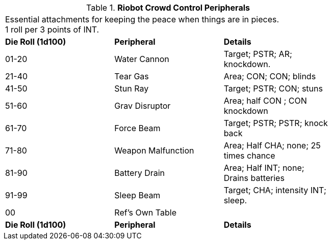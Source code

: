 // Table 5.4 Riot Policing Robot Peripherals
.*Riobot Crowd Control Peripherals*
[width="75%",cols="^,<,<"]
|===
3+<|Essential attachments for keeping the peace when things are in pieces. +
1 roll per 3 points of INT.

s|Die Roll (1d100)
s|Peripheral
s|Details

|01-20
|Water Cannon
|Target; PSTR; AR; knockdown.

|21-40
|Tear Gas
|Area; CON; CON; blinds

|41-50
|Stun Ray
|Target; PSTR; CON; stuns

|51-60
|Grav Disruptor
|Area; half CON ; CON knockdown

|61-70
|Force Beam
|Target; PSTR; PSTR; knock back

|71-80
|Weapon Malfunction
|Area; Half CHA; none; 25 times chance

|81-90
|Battery Drain
|Area; Half INT; none; Drains batteries

|91-99
|Sleep Beam
|Target; CHA; intensity INT; sleep.

|00
|Ref's Own Table
|

s|Die Roll (1d100)
s|Peripheral
s|Details


|===
